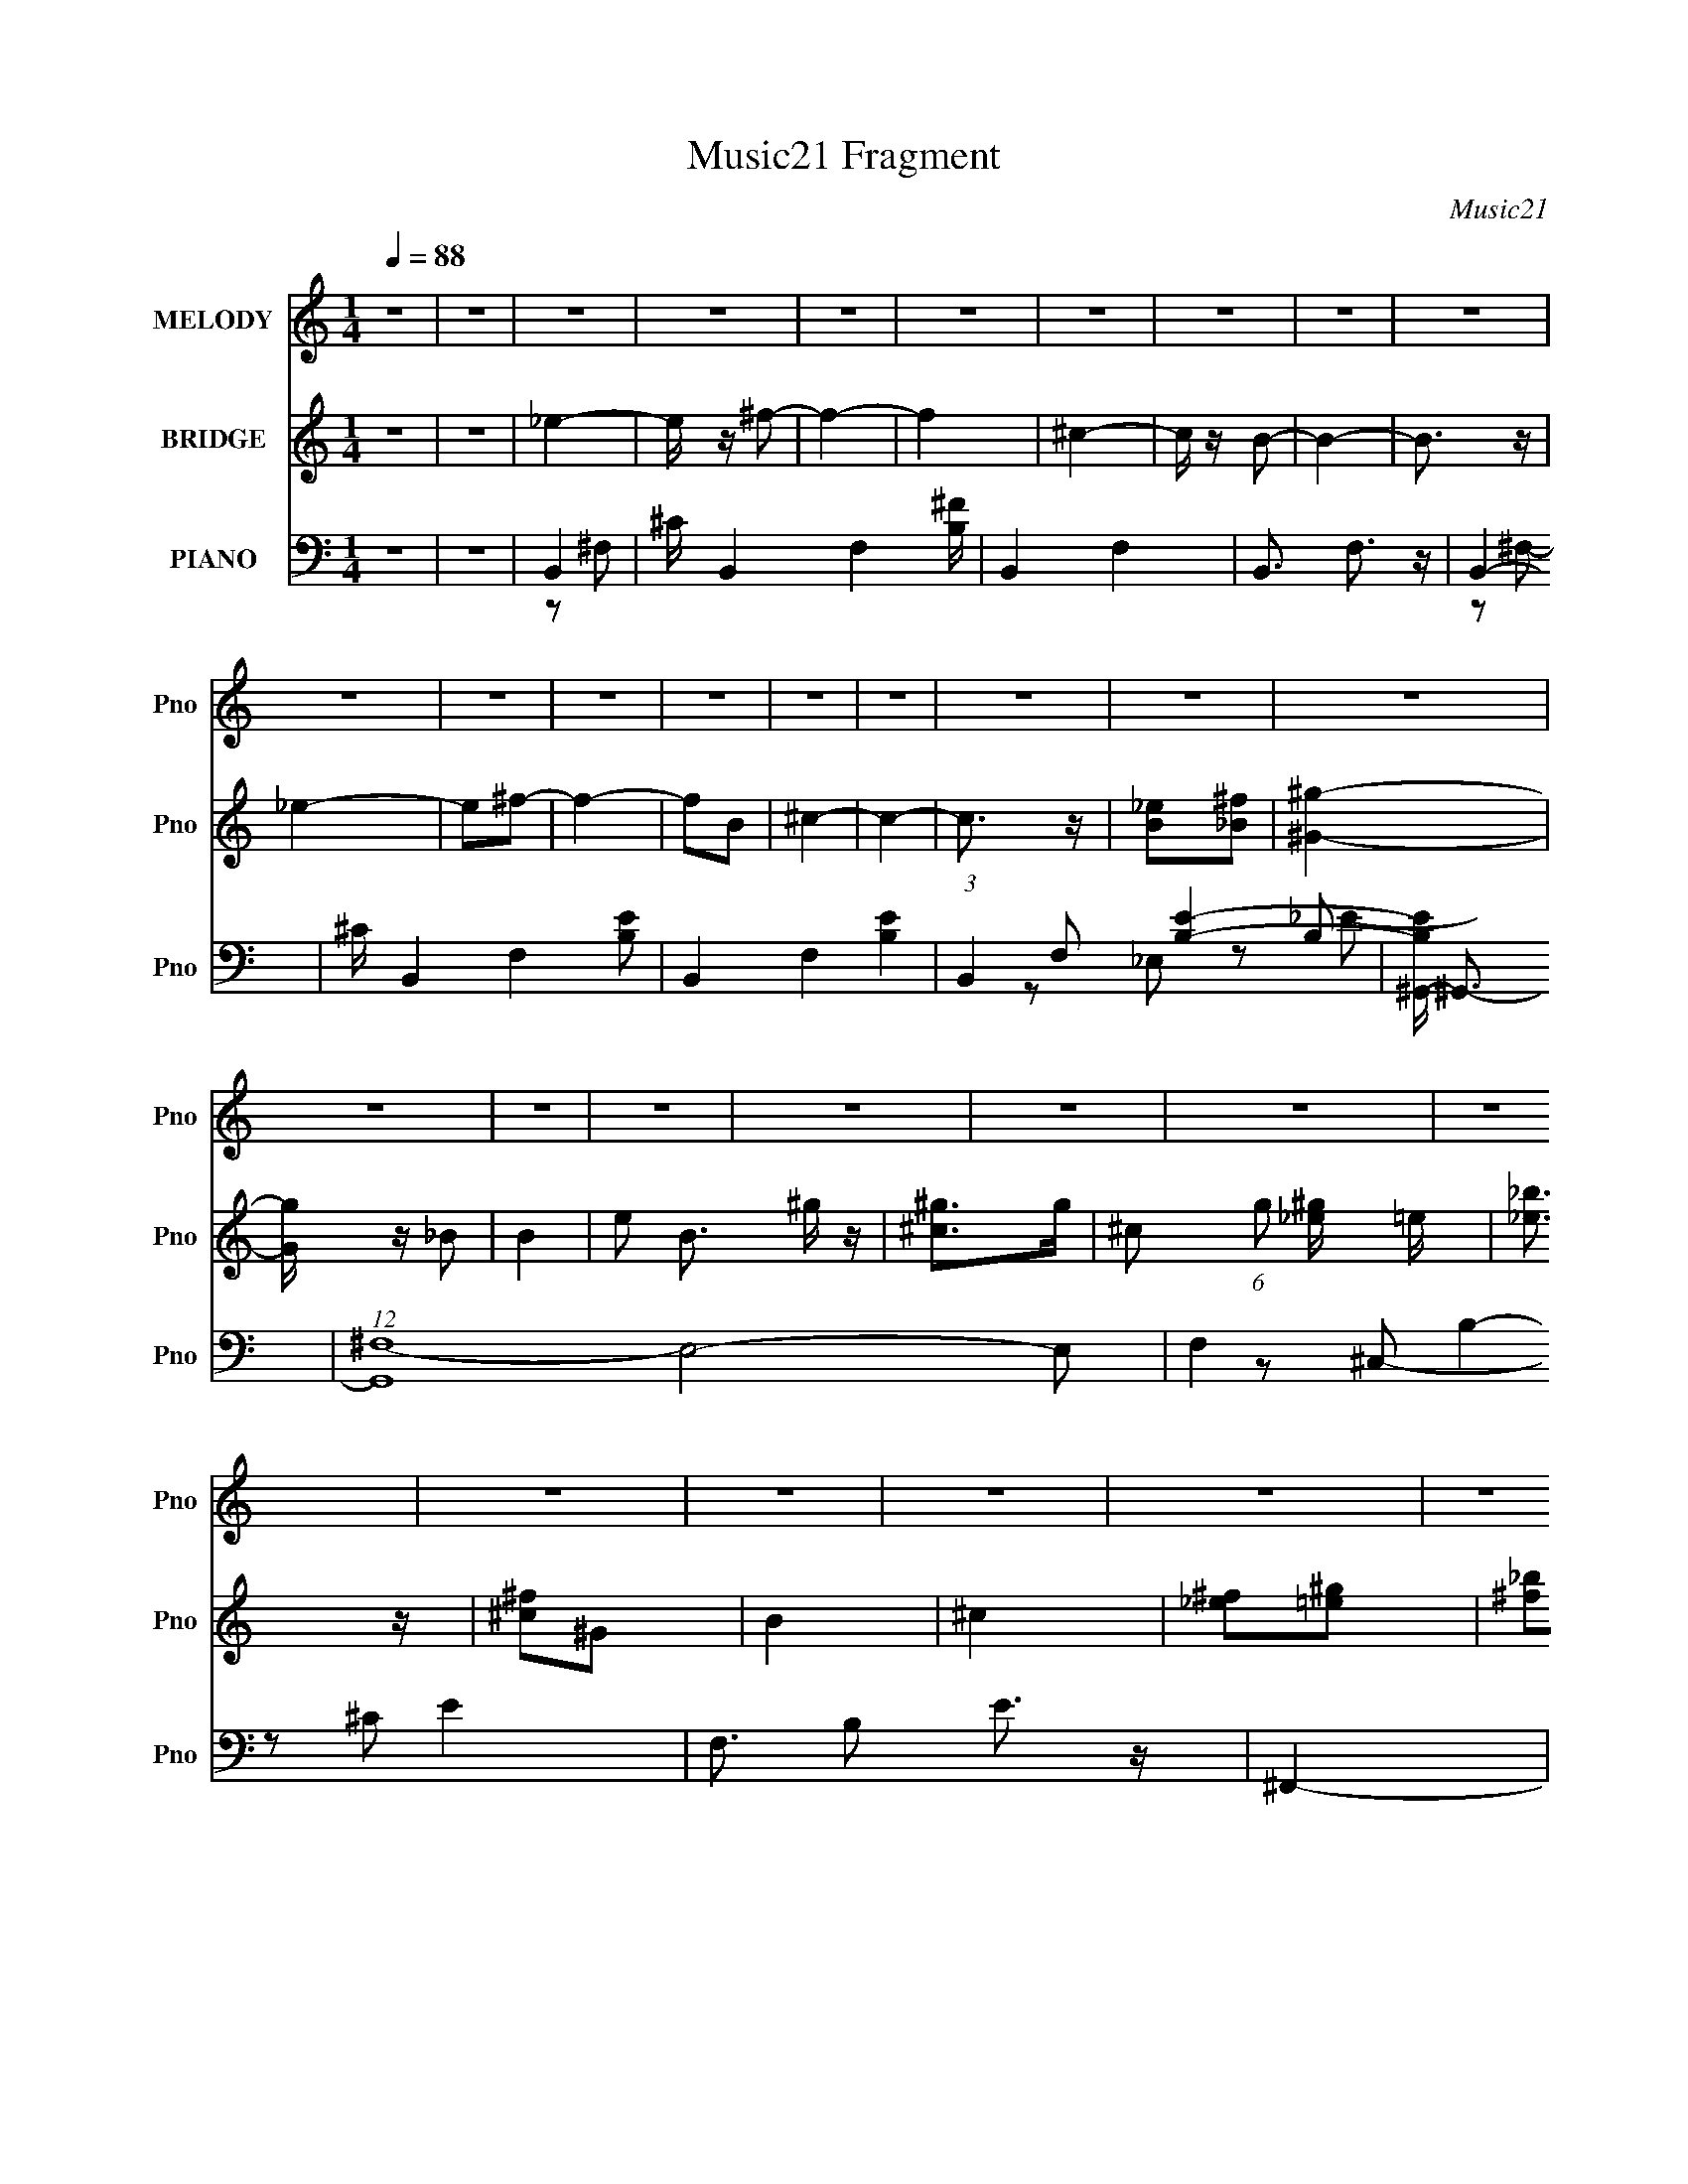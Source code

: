 X:1
T:Music21 Fragment
C:Music21
%%score 1 ( 2 3 4 ) ( 5 6 7 8 )
L:1/4
Q:1/4=88
M:1/4
I:linebreak $
K:C
V:1 treble nm="MELODY" snm="Pno"
L:1/16
V:2 treble nm="BRIDGE" snm="Pno"
V:3 treble 
V:4 treble 
V:5 bass nm="PIANO" snm="Pno"
L:1/16
V:6 bass 
L:1/8
V:7 bass 
L:1/8
V:8 bass 
V:1
 z4 | z4 | z4 | z4 | z4 | z4 | z4 | z4 | z4 | z4 | z4 | z4 | z4 | z4 | z4 | z4 | z4 | z4 | z4 | %19
 z4 | z4 | z4 | z4 | z4 | z4 | z4 | z4 | z4 | z4 | z4 | z4 | z4 | z4 | z4 | z4 | z4 | z4 | z4 | %38
 z4 | z4 | z4 | z4 | _e2^c2 | _e2^f2- | f3 z | ^c2 z _e | ^c2B2- | B4- | B3 z | z4 | _e2^c2 | %51
 _e2^f2- | f3 z | _e2^f2 | ^g4- | g4 | ^f4- | f z _e2 | ^c z _e z | ^c z B2 | ^G4 | z2 ^g z | %62
 ^f2_e2- | e4- | e z3 | z2 _e z | ^c z c z | ^c z B2 | ^G4- | G z ^f2- | f2^c2- | c4- | c4 | z4 | %74
 _e2^c2 | _e2^f2- | f3 z | ^c2 z _e | ^c2B2- | B4- | B3 z | z4 | _e2^c2 | _e2^f2- | f3 z | _e2^f2 | %86
 ^g4- | g4 | ^f4- | f z _e2 | ^c z _e z | ^c z B2 | ^G4 | z2 ^g z | ^f2_e2- | e4- | e z3 | %97
 z2 _e z | ^c z c z | ^c z B2 | ^G4- | ^g4 G | ^f4- | f2^f2 | b2_b2 | ^f2^c2 | _e2e z | _e2^c2 | %108
 _e4- | e z ^f2- | f z ^f2- | f z3 | z2 _e z | _e z ^f2 | b2_b z | ^g z ^f2 | _e4- | e z ^c2 | %118
 _e4- | e2 z2 | z4 | _e2^c z | _e2^f2- | f4- | f2 z2 | _e2 z e | ^c2B2- | B4- | B3 z | z2 B2 | %130
 ^g3 z | ^g z ^f z | ^g z ^f2- | f z _e z | ^c4- | c z ^f2 | b2_b2 | ^f2^c2 | _e2e z | _e2^c2 | %140
 _e4- | e z ^f2- | f z ^f2- | f z3 | z2 _e z | _e z ^f2 | b2_b z | ^g z ^f2 | _e4- | e z ^c2 | %150
 _e4- | e2 z2 | z4 | _e2^c z | _e2^f2- | f4- | f2 z2 | ^c2 z _e | ^c2B2- | B4- | B3 z | z2 B2 | %162
 ^G3 z | B2^g2 | ^f4 |[Q:1/4=88][Q:1/4=88][Q:1/4=88] _e2^c2 | B4- | B4 | z4 | z4 | z4 | z4 | z4 | %173
 z4 | z4 | z4 | z4 | z4 | z4 | z4 | z4 | z4 | z4 | z4 | z4 | z4 | z4 | z4 |[Q:1/4=88] z4 | z4 | %190
 z4 | z4 | z4 | z4 | z4 | z4 | z4 | z4 | z4 | z4 | z4 | z4 | z4 | z4 | z4 | z4 | _e2^c2 | _e2^f2- | %208
 f3 z | ^c2 z _e | ^c2B2- | B4- | B3 z | z4 | _e2^c2 | _e2^f2- | f3 z | _e2^f2 | ^g4- | g4 | ^f4- | %221
 f z _e2 | ^c z _e z | ^c z B2 | ^G4 | z2 ^g z | ^f2_e2- | e4- | e z3 | z2 _e z | ^c z c z | %231
 ^c z B2 | ^G4- | ^g4 G | ^f4- | f2^f2 | b2_b2 | ^f2^c2 | _e2e z | _e2^c2 | _e4- | e z ^f2- | %242
 f z ^f2- | f z3 | z2 _e z | _e z ^f2 | b2_b z | ^g z ^f2 | _e4- | e z ^c2 | _e4- | e2 z2 | z4 | %253
 _e2^c z | _e2^f2- | f4- | f2 z2 | ^c2 z _e | ^c2B2- | B4- | B3 z | z2 B2 | ^g3 z | ^g z ^f z | %264
 ^g z ^f2- | f z _e z | ^c4- | c z ^f2 | b2_b2 | ^f2^c2 | _e2e z | _e2^c2 | _e4- | e z ^f2- | %274
 f z ^f2- | f z3 | z2 _e z | _e z ^f2 | b2_b z | ^g z ^f2 | _e4- | e z ^c2 | _e4- | e2 z2 | z4 | %285
 _e2^c z | _e2^f2- | f4- | f2 z2 | ^c2 z _e | ^c2B2- | B4- | B3 z | z2 B2 | ^G3 z | B2^g2 | ^f4 | %297
 _e2^c2 | B4- | B4 | z4 | z4 | z4 | z4 | z4 | z4 | z4 | z2 g2 | c'2b2 | g2d2 | e2e z | e2d2 | e4- | %313
 e z g2- | g z g2- | g z3 | z2 e z | e z g2 | c'2b z | a z g2 | e4- | e z d2 | e4- | e2 z2 | z4 | %325
 e2d z | e2g2- | g4- | g2 z2 | d2 z e | d2c2- | c4- | c3 z | z2 c2 | a3 z | a z g z | a z g2- | %337
 g z e z | d4- | d z g2 | c'2b2 | g2d2 | e2e z | e2d2 | e4- | e z g2- | g z g2- | g z3 | z2 e z | %349
 e z g2 | c'2b z | a z g2 | e4- | e z d2 | e4- | e2 z2 | z4 | e2d z | e2g2- | g4- | g2 z2 | %361
 d2 z e | d2c2- | c4- | c3 z | z2 c2 | A3 z | c2a2 | g4 | e2d2 | c4- | c4 |] %372
V:2
 z | z | _e- | e/4 z/4 ^f/- | f- | f | ^c- | c/4 z/4 B/- | B- | B3/4 z/4 | _e- | e/^f/- | f- | %13
 f/B/ | ^c- | c- | c3/4 z/4 | [B_e]/[_B^f]/ | [^G^g]- | [Gg]/4 z/4 _B/ | B- | e/ B3/4 ^g/4 z/4 | %22
 [^c^g]/>g/- | ^c/ (6:5:1g/ [_e^g]/4 =e/4 | [_e_b]3/4 z/4 | [^c^f]/^G/ | B | ^c | [_e^f]/[=e^g]/ | %29
 [^f_b]/_e/ | ^c- | c- f- | c- f- | c3/4 f ^F/ | B | ^c/^f/- | f- | f/^F/ | B | ^c/_e/- | e- | e | %42
 z | z | z | z | z | z | z | z | z | z | z | z | z | z | z | z | z | z | z | z | z | z | z | z | %66
 z | z | z | z | z | z/ ^f/- | ^f' (3:2:1f/4 | ^c' | _e'- | e'- | e' | ^c | ^c/4 z3/4 | z | B- | %81
 B3/4 z/4 | _e- | e- | e- | e/ z/ | z | _B | ^G | ^F | ^G- | G- | G- | G/ z/ | _B- | B | ^G- | %97
 G B3/4 | ^c- | c | z | ^c/B/ | ^c- | (3:2:1c ^F/- | B/ (3:2:1F/4 ^F/ | ^c3/4 z/4 | _e- | e- | e | %109
 ^f | _e- | e- | e | ^c | [^GB]- | [GB] | _B- | B | ^F- | F B- | [B_e]/ _e/ | ^c/ (3:2:1F/4 B/ | %122
 _B- | B- | B | _e/^c/ | ^G- | G- B- | G/4 (3:2:1B ^G/ | _B/=B/- | e- (3:2:1B/4 | e- | e3/4 z/4 | %133
 _e | ^c- | c- | ^f- c- | f (3:2:1c | _e- | e- | e | ^f | _e- | e | b | _b | ^g- | g | _b- | %149
 b/^g/ | ^f- | f- | f3/4 z/4 | ^f/e/ | _e- | e- | e | ^c' | [^gb]- | [gb]- | [gb]/_b/ | ^g/^f/ | %162
 ^g- | g/ z/ | ^c- |[Q:1/4=88][Q:1/4=88][Q:1/4=88] c/4 f3/4 z/4 | [B_e]- | [Be]- | [Be] | B | b- | %171
 b- | b/_b/- | b/ (3:2:1b/4 ^c'/ | _b- | b/(3:2:2b/ z/4 | _e- | e | B- | B/^g/ | ^f | e/_e/4=e/4- | %182
 _e- (3:2:1e/8 | e/_e/ | e/_e/ | ^g/_b/ | b- | b- ^G/4 _B/4- |[Q:1/4=88] B- b/4 (3:2:1B/8 | _e' B | %190
 _b- | b _e/ | _B | [e_E] | (3:2:1[F^G-]/4 ^G5/6- | G B/ b/ | ^g- | (3:2:1g _e/ | ^c- | %199
 (3:2:1[F,^C]/4 [^Cc-]5/6 c19/6- c | _B- | B/^G/ | ^F- | F- | F- | F | _e'- | e'- | e' | ^c | %210
 ^c/4 z3/4 | z | B- | B3/4 z/4 | _e- | e- | e- | e/ z/ | z | _B | ^G | ^F | ^G- | G- | G- | G/ z/ | %226
 _B- | B | ^G- | G B3/4 | ^c- | c | z | ^c/B/ | ^c- | (3:2:1c ^F/- | B/ (3:2:1F/4 ^F/ | ^c3/4 z/4 | %238
 _e- | e- | e | ^f | _e- | e- | e | ^c | [^GB]- | [GB] | _B- | B | ^F- | F B- | [B_e]/ _e/ | %253
 ^c/ (3:2:1F/4 B/ | _B- | B- | B | ^c/c/4 z/4 | ^G- | G- B- | G/4 (3:2:1B ^G/ | _B/=B/- | %262
 e- (3:2:1B/4 | e- | e3/4 z/4 | _e | ^c- | c- | ^f- c- | f (3:2:1c | _e- | e- | e | ^f | _e- | e | %276
 b | _b | ^g- | g | _b- | b/^g/ | ^f- | f- | f3/4 z/4 | ^f/e/ | _e- | e- | e | ^c' | [^gb]- | %291
 [gb]- | [gb]/_b/ | ^g/^f/ | ^g- | g/ z/ | ^c- | c/4 f3/4 z/4 | z/ ^F/- | ^c/ (3:2:1F/4 ^f/4 z/4 | %300
 b- | b/B/ | c/B/4c/4- | d/ (3c/8 c/ z/4 | (3:2:1[de]/8 (3:2:1e3/8d/4 (3:2:1z/4 B/4 | %305
 (3:2:1[cd]/[ef]/4 (3:2:1z/4 [_b=b]/4 | c'/<d'/- | d'- | d'- | d'/4 z3/4 | z | z | z | z | z | z | %316
 z | z | z | z | z | z | z | c/d/ | e- | e G/ | A/B/- | B- | B- | B | [Ac]- | [Ac] | A | E | D- | %335
 D- | D- | D | G- | G | g- | g | e- | e- | e | g | e- | e | c' | b | a- | a | b- | b/a/ | g- | g- | %356
 g3/4 z/4 | g/f/ | e- | e- | e | d' | [ac']- | [ac']- | [ac']/b/ | a/g/ | a- | a/ z/ | d- | %369
 d/4 g3/4 z/4 | c'- | c'- | c' | g | c'- | c'- | c' | (3:2:2z/ g | (3:2:2e z/ | d- | d/ (3:2:1c- | %381
 (3:2:2c/8 z/4 d3/4- | d- | d- | d- | c- d/4 | c/c/- | c- | c- | c- | c |] %391
V:3
 x | x | x | x | x | x | x | x | x | x | x | x | x | x | x | x | x | x | x | x | x | x7/4 | x | %23
 x17/12 | x | x | x | x | x | x | ^f- | x2 | x2 | x9/4 | x | x | x | x | x | x | x | x | x | x | %44
 x | x | x | x | x | x | x | x | x | x | x | x | x | x | x | x | x | x | x | x | x | x | x | x | %68
 x | x | x | x | x7/6 | x | x | x | x | x | x | x | x | x | x | x | x | x | x | x | x | x | x | x | %92
 x | x | x | x | B- | x7/4 | x | x | x | x | x | x7/6 | x7/6 | x | x | x | x | x | x | x | x | x | %114
 x | x | x | x | B- | x2 | z/ ^F/- | x7/6 | x | x | x | x | B- | x2 | x17/12 | x | x7/6 | x | x | %133
 x | x | x | x2 | x5/3 | x | x | x | x | x | x | x | x | x | x | x | x | x | x | x | x | x | x | %156
 x | x | x | x | x | x | x | x | ^f- | x5/4 | x | x | x | x | x | x | x | x7/6 | x | z3/4 _b/4 | %176
 x | x | x | x | x | x | x13/12 | x | x | x | x | x3/2 | x4/3 | x2 | x | x3/2 | _e- | z/ ^F/- | %194
 B- | x2 | x | x7/6 | z/ ^F,/- | z/ ^F,/4 z/4 x25/6 | x | x | x | x | x | x | x | x | x | x | x | %211
 x | x | x | x | x | x | x | x | x | x | x | x | x | x | x | x | x | B- | x7/4 | x | x | x | x | %234
 x | x7/6 | x7/6 | x | x | x | x | x | x | x | x | x | x | x | x | x | B- | x2 | z/ ^F/- | x7/6 | %254
 x | x | x | x | B- | x2 | x17/12 | x | x7/6 | x | x | x | x | x | x2 | x5/3 | x | x | x | x | x | %275
 x | x | x | x | x | x | x | x | x | x | x | x | x | x | x | x | x | x | x | x | x | ^f- | x5/4 | %298
 x | x7/6 | x | x | x | z3/4 d/4- x/12 | z/ c/4 z/4 | z/ [ga]/4 z/4 | x | x | x | x | x | x | x | %313
 x | x | x | x | x | x | x | x | x | x | x | x | x3/2 | x | x | x | x | x | x | x | x | x | x | x | %337
 x | x | x | x | x | x | x | x | x | x | x | x | x | x | x | x | x | x | x | x | x | x | x | x | %361
 x | x | x | x | x | x | x | g- | x5/4 | x | x | x | x | x | x | x | x | z/ d/- | x | x7/6 | x | %382
 x | x | x | x5/4 | x | x | x | x | x |] %391
V:4
 x | x | x | x | x | x | x | x | x | x | x | x | x | x | x | x | x | x | x | x | x | x7/4 | x | %23
 x17/12 | x | x | x | x | x | x | x | x2 | x2 | x9/4 | x | x | x | x | x | x | x | x | x | x | x | %45
 x | x | x | x | x | x | x | x | x | x | x | x | x | x | x | x | x | x | x | x | x | x | x | x | %69
 x | x | x | x7/6 | x | x | x | x | x | x | x | x | x | x | x | x | x | x | x | x | x | x | x | x | %93
 x | x | x | x | x7/4 | x | x | x | x | x | x7/6 | x7/6 | x | x | x | x | x | x | x | x | x | x | %115
 x | x | x | x | x2 | x | x7/6 | x | x | x | x | x | x2 | x17/12 | x | x7/6 | x | x | x | x | x | %136
 x2 | x5/3 | x | x | x | x | x | x | x | x | x | x | x | x | x | x | x | x | x | x | x | x | x | %159
 x | x | x | x | x | x | x5/4 | x | x | x | x | x | x | x | x7/6 | x | x | x | x | x | x | x | x | %182
 x13/12 | x | x | x | x | x3/2 | x4/3 | x2 | x | x3/2 | z/ ^C/ | x | x | x2 | x | x7/6 | x | %199
 x31/6 | x | x | x | x | x | x | x | x | x | x | x | x | x | x | x | x | x | x | x | x | x | x | %222
 x | x | x | x | x | x | x | x7/4 | x | x | x | x | x | x7/6 | x7/6 | x | x | x | x | x | x | x | %244
 x | x | x | x | x | x | x | x2 | x | x7/6 | x | x | x | x | x | x2 | x17/12 | x | x7/6 | x | x | %265
 x | x | x | x2 | x5/3 | x | x | x | x | x | x | x | x | x | x | x | x | x | x | x | x | x | x | %288
 x | x | x | x | x | x | x | x | x | x5/4 | x | x7/6 | x | x | x | x13/12 | x | x | x | x | x | x | %310
 x | x | x | x | x | x | x | x | x | x | x | x | x | x | x | x3/2 | x | x | x | x | x | x | x | x | %334
 x | x | x | x | x | x | x | x | x | x | x | x | x | x | x | x | x | x | x | x | x | x | x | x | %358
 x | x | x | x | x | x | x | x | x | x | x | x5/4 | x | x | x | x | x | x | x | x | x | x | x7/6 | %381
 x | x | x | x | x5/4 | x | x | x | x | x |] %391
V:5
 z4 | z4 | B,,4- | ^C B,,4- F,4- [B,^F] | B,,4- F,4- | B,,3 F,3 z | B,,4- | ^C B,,4- F,4- [B,E]2- | %8
 B,,4- F,4- [B,E]4- | (3:2:1B,,4 F,2 [B,E]4- | [B,E^G,,-] ^G,,3- | (12:7:1[G,,^F,-]16 E,8- E,2 | %12
 F,4- B,4- E4- | F,3 B,2 E3 z | ^F,,4- | [F,,^F,]8- C,8- F,,2 C, | F,4 C4- | C z3 | E,,4- | %19
 [E,,^G,-]8 B,,8 B, | (3:2:1G,2 E4- | E2 z2 | _E,,4- | ^F,2 E,,4- B,,4- _B,2- | E,,4- B,,4- B,3 | %25
 _E2 E,, (3:2:1B,, z2 | [^C,^C]4 | [_E,_B,_E]3 z | E,4- | E,2 E4- | [E^F,,-]4 | %31
 (3:2:1[F,,^F,-]16 C,8- C,2 | F,2 C4- ^F2- | ^F,4- (6:5:1C4 F | [F,B,,-]2 B,,2- | [B,,-^C]8 B,,2 | %36
 z2 ^F,2- | F, z ^F,2- | B,,4- F, | B, B,,4- F, ^C | B,,4- _E | (3:2:2B,,2 z4 | B,,4- | %43
 B, B,,4- (3:2:1F, [^F,_E]2 | B,,4- | (3:2:1B,,4 _B,2 | ^G,,4- | _B, G,,4- E,4- =B, | G,,4- E,4 | %49
 G,, z3 | B,,4- | B,2 B,,4- F,2 _E2 | B,,4- ^F,2- | [B,^F]2 B,,2 (3:2:1F, z2 | _E,4- | %55
 _E2 E,4- ^F2- | E,4- (6:5:1F4 _E2 | _B, E, z3 | E,,4- | (12:7:1[B,,E,]8 E,,4- E,, | B,4- | %61
 [B,B,,] (3:2:2B,,5/2 z2 | [_E,,^F,]3 z | _E, (3:2:1B,, z3 | ^G,,4- | ^G,2 (3:2:1G,,4 E,3 z | %66
 ^C,4- | ^C2 C,4- (3:2:1G, E2- | C,3 E4- | ^C (3:2:1E z ^F,2 | ^F,,4- | (3:2:1[F,,^F,]16 C,8- C,2 | %72
 ^F3 z | ^F, z3 | B,,4- | B, B,,4- (3:2:1F, [^F,_E]2 | B,,4- | (3:2:1B,,4 _B,2 | ^G,,4- | %79
 _B, G,,4- E,4- =B, | G,,4- E,4 | G,, z3 | B,,4- | B,2 B,,4- F,2 _E2 | B,,4- ^F,2- | %85
 [B,^F]2 B,,2 (3:2:1F, z2 | _E,4- | _E2 E,4- ^F2- | E,4- (6:5:1F4 _E2 | _B, E, z3 | E,,4- | %91
 (12:7:1[B,,E,]8 E,,4- E,, | B,4- | [B,B,,] (3:2:2B,,5/2 z2 | [_E,,^F,]3 z | _E, (3:2:1B,, z3 | %96
 ^G,,4- | ^G,2 (3:2:1G,,4 E,3 z | ^C,4- | ^C2 C,4- (3:2:1G, E2- | C,3 E4- | ^C (3:2:1E z ^F,2 | %102
 ^F,,4- | (3:2:1[F,,^F,]16 C,8- C,2 | ^F3 z | ^F, z3 | B,,4- | ^C2 B,,4- ^F,2 | [B,,B,]4 | B, z3 | %110
 _E,,4- | _B,2 E,,4- B,,4- _E | [_B,^F]2 (3:2:2E,,4 B,, _B,, z | _B, z B, z | E,,4- | %115
 E,2 E,,3 B,,3 B, z | ^F,,4- | (3:2:1[F,,^F,F,]4 [F,C,]4/3 C,2/3 | B,,4- | ^C2 B,,4- ^F, | %120
 [B,,^F,] z F, z | [B,,^F,] z ^C z | _E,,4- | [B,,^F,] (3:2:1[^F,E,,-]5/2 E,,7/3- E,, | %124
 [_E,^F,]2_B,,2 | ^F, z3 | [^G,,B,]4 | ^G,2 (3:2:1E, _E,2 | (3:2:2[^G,B,]4 z2 | [^G,B,_E] E, z3 | %130
 ^C,4- | [C,-^C]8 C, | E2^G, z | (3:2:2^C4 z2 | ^F,,4- | _B, F,,4- C,4- ^F, | %136
 (3[F,,^F,_B,^C^F]2 [^F,_B,^C^FC,]2 z2 | [C,^F,F,]4 | B,,4- | ^C2 B,,4- ^F,2 | [B,,B,]4 | B, z3 | %142
 _E,,4- | _B,2 E,,4- B,,4- _E | [_B,^F]2 (3:2:2E,,4 B,, _B,, z | _B, z B, z | E,,4- | %147
 E,2 E,,3 B,,3 B, z | ^F,,4- | (3:2:1[F,,^F,F,]4 [F,C,]4/3 C,2/3 | B,,4- | ^C2 B,,4- ^F, | %152
 [B,,^F,] z F, z | [B,,^F,] z ^C z | _E,,4- | [B,,^F,] (3:2:1[^F,E,,-]5/2 E,,7/3- E,, | %156
 [_E,^F,]2_B,,2 | ^F, z3 | [^G,,B,]4 | ^G,2 (3:2:1E, _E,2 | (3:2:2[^G,B,]4 z2 | [^G,B,_E] E, z3 | %162
 [^C,,E]4 | ^G,2 (3:2:1G,, ^C2 | ^F,,4- | %165
[Q:1/4=88][Q:1/4=88][Q:1/4=88] ^F, (3:2:1F,,2 C, (3:2:1z4 | B,,4- | ^C2 B,,4- ^F, | [B,,^F,F,]7 | %169
 B,3 E2 z | ^G,,4- | ^G,2 G,,4- E,4- _B, | B, G,,4- E,4- | (3:2:1[G,,^G,G,]4 [G,E,]/3 E,8/3 | %174
 ^F,,4- | (12:7:1[F,,^C-]16 F,4 C,8- C, | [C^F] [^FB,]3 | _B, (3:2:1F, z3 | E,,4- | %179
 [E,,E,]8 B,,8 G,2 | (3:2:1[B,E] E10/3 | z4 | B,,4- | ^C2 B,,3 ^F, z | (3:2:2[B,,B,_E]4 z2 | %185
 [B,,B,_E] z _B,, z | ^G,,4- | (12:7:1[G,,B,^G,G,]16 E,4 |[Q:1/4=88] [^G,_E]2_E,2- | %189
 (3:2:1[E,B,] (3:2:1B,_E, (3:2:1z B, | ^F,,4- | [F,,^F,_B,F,]2[F,C,]/3 (3:2:1C,/ x/3 ^C- | %192
 [C^F,,-]2 ^F,,2- | [^F,_B,]2 (3:2:2F,,4 C, ^C,2 | E,,4- | [E,,E,]2 [B,,B,]2 | ^C,4- | %197
 [C,^G,] z G, z | ^F,,4- | [F,,-^F,]8 C,8- F,,3 C,2 | ^F2^F, z | (3:2:2[_B,^C]4 z2 | ^F,,4- | %203
 ^F,2 F,,4- C,4- ^C | ^F F,,4- C,4- | F,, (3:2:1C, z3 | B,,4- | B, B,,4- (3:2:1F, [^F,_E]2 | %208
 B,,4- | (3:2:1B,,4 _B,2 | ^G,,4- | _B, G,,4- E,4- =B, | G,,4- E,4 | G,, z3 | B,,4- | %215
 B,2 B,,4- F,2 _E2 | B,,4- ^F,2- | [B,^F]2 B,,2 (3:2:1F, z2 | _E,4- | _E2 E,4- ^F2- | %220
 E,4- (6:5:1F4 _E2 | _B, E, z3 | E,,4- | (12:7:1[B,,E,]8 E,,4- E,, | B,4- | %225
 [B,B,,] (3:2:2B,,5/2 z2 | [_E,,^F,]3 z | _E, (3:2:1B,, z3 | ^G,,4- | ^G,2 (3:2:1G,,4 E,3 z | %230
 ^C,4- | ^C2 C,4- (3:2:1G, E2- | C,3 E4- | ^C (3:2:1E z ^F,2 | ^F,,4- | (3:2:1[F,,^F,]16 C,8- C,2 | %236
 ^F3 z | ^F, z3 | B,,4- | ^C2 B,,4- ^F,2 | [B,,B,]4 | B, z3 | _E,,4- | _B,2 E,,4- B,,4- _E | %244
 [_B,^F]2 (3:2:2E,,4 B,, _B,, z | _B, z B, z | E,,4- | E,2 E,,3 B,,3 B, z | ^F,,4- | %249
 (3:2:1[F,,^F,F,]4 [F,C,]4/3 C,2/3 | B,,4- | ^C2 B,,4- ^F, | [B,,^F,] z F, z | [B,,^F,] z ^C z | %254
 _E,,4- | [B,,^F,] (3:2:1[^F,E,,-]5/2 E,,7/3- E,, | [_E,^F,]2_B,,2 | ^F, z3 | [^G,,B,]4 | %259
 ^G,2 (3:2:1E, _E,2 | (3:2:2[^G,B,]4 z2 | [^G,B,_E] E, z3 | ^C,4- | [C,-^C]8 C, | E2^G, z | %265
 (3:2:2^C4 z2 | ^F,,4- | _B, F,,4- C,4- ^F, | (3[F,,^F,_B,^C^F]2 [^F,_B,^C^FC,]2 z2 | [C,^F,F,]4 | %270
 B,,4- | ^C2 B,,4- ^F,2 | [B,,B,]4 | B, z3 | _E,,4- | _B,2 E,,4- B,,4- _E | %276
 [_B,^F]2 (3:2:2E,,4 B,, _B,, z | _B, z B, z | E,,4- | E,2 E,,3 B,,3 B, z | ^F,,4- | %281
 (3:2:1[F,,^F,F,]4 [F,C,]4/3 C,2/3 | B,,4- | ^C2 B,,4- ^F, | [B,,^F,] z F, z | [B,,^F,] z ^C z | %286
 _E,,4- | [B,,^F,] (3:2:1[^F,E,,-]5/2 E,,7/3- E,, | [_E,^F,]2_B,,2 | ^F, z3 | [^G,,B,]4 | %291
 ^G,2 (3:2:1E, _E,2 | (3:2:2[^G,B,]4 z2 | [^G,B,_E] E, z3 | [^C,,E]4 | ^G,2 (3:2:1G,, ^C2 | %296
 ^F,,4- | ^F, (3:2:1F,,2 C, (3:2:1z4 | B,,4- | ^C2 B,,4- ^F, | [B,,^F,F,]7 | B,3 E2 z | G,,4- | %303
 [G,B,D] G,, (3:2:1D, z3 | [G,,G,B,DG]2D, z | [G,,D,G,B,D] z G,, z | [G,,D,G,B,DG]4- | %307
 [G,,D,G,B,DG]4- | [G,,D,G,B,DG]4- | [G,,D,G,B,DG]4 | C,4- | D2 C,4- G,2 | [C,C]4 | C z3 | E,,4- | %315
 B,2 E,,4- B,,4- E | [B,G]2 (3:2:2E,,4 B,, B,, z | B, z B, z | F,,4- | F,2 F,,3 C,3 C z | G,,4- | %321
 (3:2:1[G,,G,G,]4 [G,D,]4/3 D,2/3 | C,4- | D2 C,4- G, | [C,G,] z G, z | [C,G,] z D z | E,,4- | %327
 [B,,G,] (3:2:1[G,E,,-]5/2 E,,7/3- E,, | [E,G,]2B,,2 | G, z3 | [A,,C]4 | A,2 (3:2:1E, E,2 | %332
 (3:2:2[A,C]4 z2 | [A,CE] E, z3 | D,4- | [D,-D]8 D, | F2A, z | (3:2:2D4 z2 | G,,4- | %339
 B, G,,4- D,4- G, | (3[G,,G,B,DG]2 [G,B,DGD,]2 z2 | [D,G,G,]4 | C,4- | D2 C,4- G,2 | [C,C]4 | %345
 C z3 | E,,4- | B,2 E,,4- B,,4- E | [B,G]2 (3:2:2E,,4 B,, B,, z | B, z B, z | F,,4- | %351
 F,2 F,,3 C,3 C z | G,,4- | (3:2:1[G,,G,G,]4 [G,D,]4/3 D,2/3 | C,4- | D2 C,4- G, | [C,G,] z G, z | %357
 [C,G,] z D z | E,,4- | [B,,G,] (3:2:1[G,E,,-]5/2 E,,7/3- E,, | [E,G,]2B,,2 | G, z3 | [A,,C]4 | %363
 A,2 (3:2:1E, E,2 | (3:2:2[A,C]4 z2 | [A,CE] E, z3 | [D,,F]4 | A,2 (3:2:1A,, D2 | G,,4- | %369
 G, (3:2:1G,,2 D, (3:2:1z4 | F,,4- | [F,,A,]8 (12:11:1C,8 | F z C2 | F, z3 | [E,B,]4- | %375
 (3:2:1[E,B,]2 E,,4- B,,4- G,2- | E,,4- B,,4- G,4 E2 | E, E,, (3:2:1B,, z3 | z D,3- | %379
 [D,A,,-] [A,,-D,,]3 (48:25:2D,,256/25 D4 | A,,4 D,4 | z G,,3- | (12:11:1G,,4 D,3 (3:2:1G,2- | %383
 (3:2:2G,4 z2 | z3 C,,- | C,,4- G,,2- | (96:65:1[C,,G,]32 C,3 G,,16- G,,6 | (6:5:2C2 C,2 (6:5:1z2 | %388
 (3z2 [CG]2c2 | z4 | (3z2 [cec']2 z2 | z4 |] %392
V:6
 x2 | x2 | z ^F,- | x5 | x4 | x7/2 | z ^F,- | x11/2 | x6 | x13/3 | z _E,- | z B,- x23/3 | x6 | %13
 x9/2 | z ^C,- | z ^C- x15/2 | x4 | x2 | ^G,B,,- | z B,/ z/ x13/2 | x8/3 | x2 | [_B,_E]2 | x6 | %24
 x11/2 | x17/6 | ^G,/ z3/2 | x2 | E2- | x3 | z ^C,- | z ^C- x25/3 | x4 | x25/6 | z ^F,/ z/ | %35
 z _E x3 | x2 | x2 | z ^F,- x/ | x7/2 | x5/2 | x2 | z ^F,- | x23/6 | x2 | x7/3 | (3:2:2^G,2 z | %47
 x5 | x4 | x2 | _E2 | x5 | x3 | x10/3 | z _B,/ z/ | x4 | x14/3 | x5/2 | E,B,,- | z B,- x17/6 | x2 | %61
 z ^G,/ z/ | _E,_B,,- | x7/3 | (3:2:2^G,2 z | x13/3 | (3:2:2^C2 z | x13/3 | x7/2 | x7/3 | %70
 ^C3/2 z/ | z ^C x25/3 | z ^F,/ z/ | ^C3/2 z/ | z ^F,- | x23/6 | x2 | x7/3 | (3:2:2^G,2 z | x5 | %80
 x4 | x2 | _E2 | x5 | x3 | x10/3 | z _B,/ z/ | x4 | x14/3 | x5/2 | E,B,,- | z B,- x17/6 | x2 | %93
 z ^G,/ z/ | _E,_B,,- | x7/3 | (3:2:2^G,2 z | x13/3 | (3:2:2^C2 z | x13/3 | x7/2 | x7/3 | %102
 ^C3/2 z/ | z ^C x25/3 | z ^F,/ z/ | ^C3/2 z/ | ^F,/ z/ F, | x4 | _E2 | x2 | _B,_B,,- | x11/2 | %112
 x11/3 | _E z | [E,^G,]3/2 z/ | x5 | [^F,_B,]^C,- | (3:2:2^C2 z x/3 | _E3/2 z/ | x7/2 | B, z | %121
 B, z | _E_B,,- | z _E,/ z/ x | _B,3/2 z/ | x2 | (3:2:2^G,2 z | x7/3 | z _E,- | x5/2 | (3:2:2E2 z | %131
 z ^G,/ z/ x5/2 | x2 | z ^C,/ z/ | [^F,^C]2 | x5 | z ^C,- | [_B,^C]2 | ^F,/ z/ F, | x4 | _E2 | x2 | %142
 _B,_B,,- | x11/2 | x11/3 | _E z | [E,^G,]3/2 z/ | x5 | [^F,_B,]^C,- | (3:2:2^C2 z x/3 | _E3/2 z/ | %151
 x7/2 | B, z | B, z | _E_B,,- | z _E,/ z/ x | _B,3/2 z/ | x2 | (3:2:2^G,2 z | x7/3 | z _E,- | %161
 x5/2 | z ^G,,- | x7/3 | (3:2:2^F,2 z | x3 | B,3/2 z/ | x7/2 | _E2- x3/2 | x3 | z _E,- | x11/2 | %172
 x9/2 | [B,_E] z x5/6 | ^F,2- | z _B,- x55/6 | z ^F,- | x7/3 | E,B,,- | z B,- x7 | z E, | x2 | %182
 ^F,/ z/ F, | x7/2 | ^F,/ z/ F,/ z/ | x2 | (3:2:2B,2 z/4 ^G,/ | z B,/ z/ x14/3 | z3/2 ^G,/ | %189
 z (3:2:2^G, z/ | (3:2:2[^F,_B,]2 z | z _B,/ z/ | z ^C,- | x11/3 | (3:2:2[E,^G,]2 z | (3z ^G, z | %196
 ^G,/ z/ G,/ z/ | [^CE] z | [^F,_B,]3/2 z/ | (3^C_B, z x17/2 | x2 | z ^F,/ z/ | %202
 (3:2:2[^F,_B,^C]2 z | x11/2 | x9/2 | x7/3 | z ^F,- | x23/6 | x2 | x7/3 | (3:2:2^G,2 z | x5 | x4 | %213
 x2 | _E2 | x5 | x3 | x10/3 | z _B,/ z/ | x4 | x14/3 | x5/2 | E,B,,- | z B,- x17/6 | x2 | %225
 z ^G,/ z/ | _E,_B,,- | x7/3 | (3:2:2^G,2 z | x13/3 | (3:2:2^C2 z | x13/3 | x7/2 | x7/3 | %234
 ^C3/2 z/ | z ^C x25/3 | z ^F,/ z/ | ^C3/2 z/ | ^F,/ z/ F, | x4 | _E2 | x2 | _B,_B,,- | x11/2 | %244
 x11/3 | _E z | [E,^G,]3/2 z/ | x5 | [^F,_B,]^C,- | (3:2:2^C2 z x/3 | _E3/2 z/ | x7/2 | B, z | %253
 B, z | _E_B,,- | z _E,/ z/ x | _B,3/2 z/ | x2 | (3:2:2^G,2 z | x7/3 | z _E,- | x5/2 | (3:2:2E2 z | %263
 z ^G,/ z/ x5/2 | x2 | z ^C,/ z/ | [^F,^C]2 | x5 | z ^C,- | [_B,^C]2 | ^F,/ z/ F, | x4 | _E2 | x2 | %274
 _B,_B,,- | x11/2 | x11/3 | _E z | [E,^G,]3/2 z/ | x5 | [^F,_B,]^C,- | (3:2:2^C2 z x/3 | _E3/2 z/ | %283
 x7/2 | B, z | B, z | _E_B,,- | z _E,/ z/ x | _B,3/2 z/ | x2 | (3:2:2^G,2 z | x7/3 | z _E,- | %293
 x5/2 | z ^G,,- | x7/3 | (3:2:2^F,2 z | x3 | B,3/2 z/ | x7/2 | _E2- x3/2 | x3 | [G,D]D,- | x17/6 | %304
 x2 | x2 | x2 | x2 | x2 | x2 | G,/ z/ G, | x4 | E2 | x2 | B,B,,- | x11/2 | x11/3 | E z | %318
 [F,A,]3/2 z/ | x5 | [G,B,]D,- | (3:2:2D2 z x/3 | E3/2 z/ | x7/2 | C z | C z | EB,,- | z E,/ z/ x | %328
 B,3/2 z/ | x2 | (3:2:2A,2 z | x7/3 | z E,- | x5/2 | (3:2:2F2 z | z A,/ z/ x5/2 | x2 | z D,/ z/ | %338
 [G,D]2 | x5 | z D,- | [B,D]2 | G,/ z/ G, | x4 | E2 | x2 | B,B,,- | x11/2 | x11/3 | E z | %350
 [F,A,]3/2 z/ | x5 | [G,B,]D,- | (3:2:2D2 z x/3 | E3/2 z/ | x7/2 | C z | C z | EB,,- | z E,/ z/ x | %360
 B,3/2 z/ | x2 | (3:2:2A,2 z | x7/3 | z E,- | x5/2 | z A,,- | x7/3 | (3:2:2G,2 z | x3 | z C,- | %371
 z F- x17/3 | x2 | x2 | E,,2- | x17/3 | x7 | x17/6 | (3:2:2z D,,2- | z3/2 D,/- x13/3 | x4 | %381
 z3/2 D,/- | x4 | x2 | x2 | z3/2 C,/- x | z3/2 C/- x64/3 | x7/3 | x2 | x2 | x2 | x2 |] %392
V:7
 x2 | x2 | x2 | x5 | x4 | x7/2 | x2 | x11/2 | x6 | x13/3 | x2 | z _E- x23/3 | x6 | x9/2 | x2 | %15
 x19/2 | x4 | x2 | B,2- | z E- x13/2 | x8/3 | x2 | z _B,,- | x6 | x11/2 | x17/6 | x2 | x2 | x2 | %29
 x3 | x2 | x31/3 | x4 | x25/6 | x2 | x5 | x2 | x2 | x5/2 | x7/2 | x5/2 | x2 | x2 | x23/6 | x2 | %45
 x7/3 | B,3/2 z/ | x5 | x4 | x2 | z ^F,- | x5 | x3 | x10/3 | x2 | x4 | x14/3 | x5/2 | ^G,2 | %59
 x29/6 | x2 | x2 | x2 | x7/3 | B,2 | x13/3 | z ^G,- | x13/3 | x7/2 | x7/3 | z ^C,- | x31/3 | x2 | %73
 x2 | x2 | x23/6 | x2 | x7/3 | B,3/2 z/ | x5 | x4 | x2 | z ^F,- | x5 | x3 | x10/3 | x2 | x4 | %88
 x14/3 | x5/2 | ^G,2 | x29/6 | x2 | x2 | x2 | x7/3 | B,2 | x13/3 | z ^G,- | x13/3 | x7/2 | x7/3 | %102
 z ^C,- | x31/3 | x2 | x2 | (3:2:2B,2 z | x4 | z ^F, | x2 | _E2 | x11/2 | x11/3 | x2 | z B,,- | %115
 x5 | x2 | x7/3 | z ^F, | x7/2 | x2 | x2 | x2 | x3 | x2 | x2 | z _E,- | x7/3 | x2 | x5/2 | z ^G, | %131
 x9/2 | x2 | x2 | z ^C,- | x5 | x2 | x2 | (3:2:2B,2 z | x4 | z ^F, | x2 | _E2 | x11/2 | x11/3 | %145
 x2 | z B,,- | x5 | x2 | x7/3 | z ^F, | x7/2 | x2 | x2 | x2 | x3 | x2 | x2 | z _E,- | x7/3 | x2 | %161
 x5/2 | x2 | x7/3 | _B,2 | x3 | z ^F, | x7/2 | x7/2 | x3 | x2 | x11/2 | x9/2 | x17/6 | _B,2 | %175
 x67/6 | x2 | x7/3 | ^G,2- | x9 | x2 | x2 | _E2 | x7/2 | x2 | x2 | z _E,- | x20/3 | x2 | x2 | %190
 z ^C,- | x2 | x2 | x11/3 | z B,,- | x2 | (3:2:2^C2 z | x2 | z ^C,- | z ^C/ z/ x17/2 | x2 | x2 | %202
 z ^C,- | x11/2 | x9/2 | x7/3 | x2 | x23/6 | x2 | x7/3 | B,3/2 z/ | x5 | x4 | x2 | z ^F,- | x5 | %216
 x3 | x10/3 | x2 | x4 | x14/3 | x5/2 | ^G,2 | x29/6 | x2 | x2 | x2 | x7/3 | B,2 | x13/3 | z ^G,- | %231
 x13/3 | x7/2 | x7/3 | z ^C,- | x31/3 | x2 | x2 | (3:2:2B,2 z | x4 | z ^F, | x2 | _E2 | x11/2 | %244
 x11/3 | x2 | z B,,- | x5 | x2 | x7/3 | z ^F, | x7/2 | x2 | x2 | x2 | x3 | x2 | x2 | z _E,- | %259
 x7/3 | x2 | x5/2 | z ^G, | x9/2 | x2 | x2 | z ^C,- | x5 | x2 | x2 | (3:2:2B,2 z | x4 | z ^F, | %273
 x2 | _E2 | x11/2 | x11/3 | x2 | z B,,- | x5 | x2 | x7/3 | z ^F, | x7/2 | x2 | x2 | x2 | x3 | x2 | %289
 x2 | z _E,- | x7/3 | x2 | x5/2 | x2 | x7/3 | _B,2 | x3 | z ^F, | x7/2 | x7/2 | x3 | x2 | x17/6 | %304
 x2 | x2 | x2 | x2 | x2 | x2 | (3:2:2C2 z | x4 | z G, | x2 | E2 | x11/2 | x11/3 | x2 | z C,- | x5 | %320
 x2 | x7/3 | z G, | x7/2 | x2 | x2 | x2 | x3 | x2 | x2 | z E,- | x7/3 | x2 | x5/2 | z A, | x9/2 | %336
 x2 | x2 | z D,- | x5 | x2 | x2 | (3:2:2C2 z | x4 | z G, | x2 | E2 | x11/2 | x11/3 | x2 | z C,- | %351
 x5 | x2 | x7/3 | z G, | x7/2 | x2 | x2 | x2 | x3 | x2 | x2 | z E,- | x7/3 | x2 | x5/2 | x2 | %367
 x7/3 | B,2 | x3 | x2 | x23/3 | x2 | x2 | z B,,- | x17/3 | x7 | x17/6 | (3:2:2z D2- | x19/3 | x4 | %381
 x2 | x4 | x2 | x2 | x3 | x70/3 | x7/3 | x2 | x2 | x2 | x2 |] %392
V:8
 x | x | x | x5/2 | x2 | x7/4 | x | x11/4 | x3 | x13/6 | x | x29/6 | x3 | x9/4 | x | x19/4 | x2 | %17
 x | x | x17/4 | x4/3 | x | x | x3 | x11/4 | x17/12 | x | x | x | x3/2 | x | x31/6 | x2 | x25/12 | %34
 x | x5/2 | x | x | x5/4 | x7/4 | x5/4 | x | x | x23/12 | x | x7/6 | z/ _E,/- | x5/2 | x2 | x | x | %51
 x5/2 | x3/2 | x5/3 | x | x2 | x7/3 | x5/4 | x | x29/12 | x | x | x | x7/6 | z/ _E,/- | x13/6 | x | %67
 x13/6 | x7/4 | x7/6 | x | x31/6 | x | x | x | x23/12 | x | x7/6 | z/ _E,/- | x5/2 | x2 | x | x | %83
 x5/2 | x3/2 | x5/3 | x | x2 | x7/3 | x5/4 | x | x29/12 | x | x | x | x7/6 | z/ _E,/- | x13/6 | x | %99
 x13/6 | x7/4 | x7/6 | x | x31/6 | x | x | x | x2 | x | x | x | x11/4 | x11/6 | x | x | x5/2 | x | %117
 x7/6 | x | x7/4 | x | x | x | x3/2 | x | x | x | x7/6 | x | x5/4 | x | x9/4 | x | x | x | x5/2 | %136
 x | x | x | x2 | x | x | x | x11/4 | x11/6 | x | x | x5/2 | x | x7/6 | x | x7/4 | x | x | x | %155
 x3/2 | x | x | x | x7/6 | x | x5/4 | x | x7/6 | z/ ^C,/- | x3/2 | x | x7/4 | x7/4 | x3/2 | x | %171
 x11/4 | x9/4 | x17/12 | z/ ^C,/- | x67/12 | x | x7/6 | x | x9/2 | x | x | x | x7/4 | x | x | x | %187
 x10/3 | x | x | x | x | x | x11/6 | x | x | x | x | x | x21/4 | x | x | x | x11/4 | x9/4 | x7/6 | %206
 x | x23/12 | x | x7/6 | z/ _E,/- | x5/2 | x2 | x | x | x5/2 | x3/2 | x5/3 | x | x2 | x7/3 | x5/4 | %222
 x | x29/12 | x | x | x | x7/6 | z/ _E,/- | x13/6 | x | x13/6 | x7/4 | x7/6 | x | x31/6 | x | x | %238
 x | x2 | x | x | x | x11/4 | x11/6 | x | x | x5/2 | x | x7/6 | x | x7/4 | x | x | x | x3/2 | x | %257
 x | x | x7/6 | x | x5/4 | x | x9/4 | x | x | x | x5/2 | x | x | x | x2 | x | x | x | x11/4 | %276
 x11/6 | x | x | x5/2 | x | x7/6 | x | x7/4 | x | x | x | x3/2 | x | x | x | x7/6 | x | x5/4 | x | %295
 x7/6 | z/ ^C,/- | x3/2 | x | x7/4 | x7/4 | x3/2 | x | x17/12 | x | x | x | x | x | x | x | x2 | %312
 x | x | x | x11/4 | x11/6 | x | x | x5/2 | x | x7/6 | x | x7/4 | x | x | x | x3/2 | x | x | x | %331
 x7/6 | x | x5/4 | x | x9/4 | x | x | x | x5/2 | x | x | x | x2 | x | x | x | x11/4 | x11/6 | x | %350
 x | x5/2 | x | x7/6 | x | x7/4 | x | x | x | x3/2 | x | x | x | x7/6 | x | x5/4 | x | x7/6 | %368
 z/ D,/- | x3/2 | x | x23/6 | x | x | x | x17/6 | x7/2 | x17/12 | x | x19/6 | x2 | x | x2 | x | x | %385
 x3/2 | x35/3 | x7/6 | x | x | x | x |] %392
